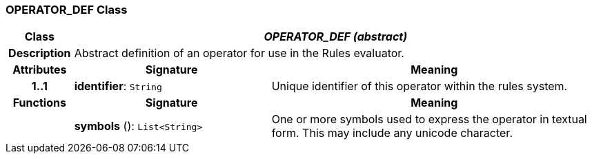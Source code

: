 === OPERATOR_DEF Class

[cols="^1,3,5"]
|===
h|*Class*
2+^h|*_OPERATOR_DEF (abstract)_*

h|*Description*
2+a|Abstract definition of an operator for use in the Rules evaluator.

h|*Attributes*
^h|*Signature*
^h|*Meaning*

h|*1..1*
|*identifier*: `String`
a|Unique identifier of this operator within the rules system.
h|*Functions*
^h|*Signature*
^h|*Meaning*

h|
|*symbols* (): `List<String>`
a|One or more symbols used to express the operator in textual form. This may include any unicode character.
|===
